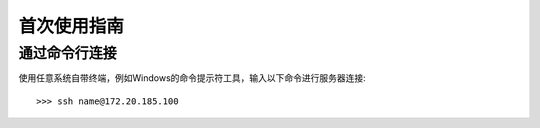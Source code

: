 首次使用指南
==========

通过命令行连接
----------
使用任意系统自带终端，例如Windows的命令提示符工具，输入以下命令进行服务器连接::

>>> ssh name@172.20.185.100